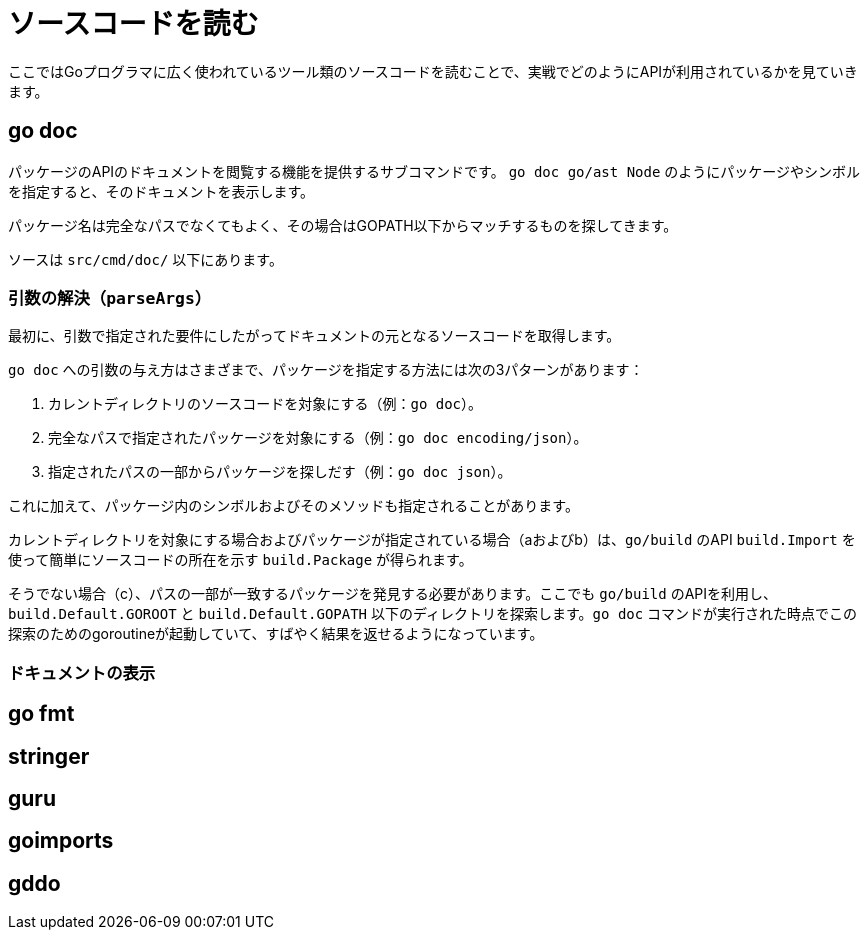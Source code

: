 = ソースコードを読む

ここではGoプログラマに広く使われているツール類のソースコードを読むことで、実戦でどのようにAPIが利用されているかを見ていきます。

== go doc

パッケージのAPIのドキュメントを閲覧する機能を提供するサブコマンドです。
`go doc go/ast Node` のようにパッケージやシンボルを指定すると、そのドキュメントを表示します。

パッケージ名は完全なパスでなくてもよく、その場合はGOPATH以下からマッチするものを探してきます。

ソースは `src/cmd/doc/` 以下にあります。

// TODO: godoc との関係

=== 引数の解決（`parseArgs`）

最初に、引数で指定された要件にしたがってドキュメントの元となるソースコードを取得します。

`go doc` への引数の与え方はさまざまで、パッケージを指定する方法には次の3パターンがあります：

a. カレントディレクトリのソースコードを対象にする（例：`go doc`）。
b. 完全なパスで指定されたパッケージを対象にする（例：`go doc encoding/json`）。
c. 指定されたパスの一部からパッケージを探しだす（例：`go doc json`）。

これに加えて、パッケージ内のシンボルおよびそのメソッドも指定されることがあります。

カレントディレクトリを対象にする場合およびパッケージが指定されている場合（aおよびb）は、`go/build` のAPI `build.Import` を使って簡単にソースコードの所在を示す `build.Package` が得られます。

そうでない場合（c）、パスの一部が一致するパッケージを発見する必要があります。ここでも `go/build` のAPIを利用し、`build.Default.GOROOT` と `build.Default.GOPATH` 以下のディレクトリを探索します。`go doc` コマンドが実行された時点でこの探索のためのgoroutineが起動していて、すばやく結果を返せるようになっています。

=== ドキュメントの表示

== go fmt
== stringer
== guru
== goimports
== gddo
